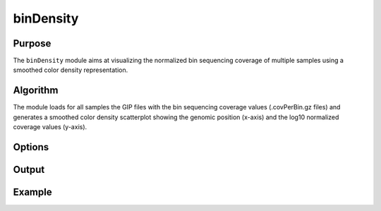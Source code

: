 ##########
binDensity
##########

Purpose
-------
The ``binDensity`` module aims at visualizing the normalized bin sequencing coverage of multiple samples using a smoothed color density representation.


Algorithm
---------

The module loads for all samples the GIP files with the bin sequencing coverage values (.covPerBin.gz files) and generates a smoothed color density scatterplot showing the genomic position (x-axis) and the log10 normalized coverage values (y-axis). 


Options
-------



Output
------





Example
-------

